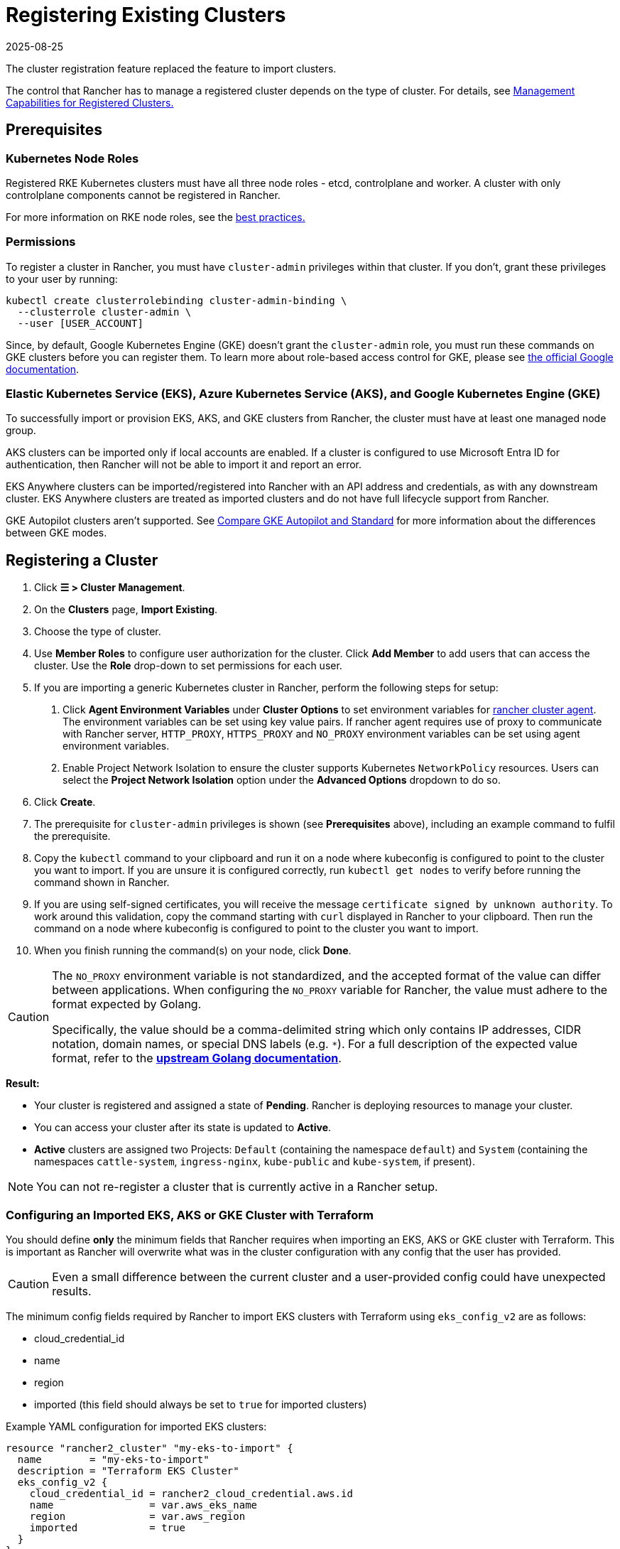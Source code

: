 = Registering Existing Clusters
:page-languages: [en, zh]
:revdate: 2025-08-25
:page-revdate: {revdate}

The cluster registration feature replaced the feature to import clusters.

The control that Rancher has to manage a registered cluster depends on the type of cluster. For details, see <<_management_capabilities_for_registered_clusters,Management Capabilities for Registered Clusters.>>

== Prerequisites

=== Kubernetes Node Roles

Registered RKE Kubernetes clusters must have all three node roles - etcd, controlplane and worker. A cluster with only controlplane components cannot be registered in Rancher.

For more information on RKE node roles, see the xref:./production-checklist/production-checklist.adoc#_cluster_architecture[best practices.]

=== Permissions

To register a cluster in Rancher, you must have `cluster-admin` privileges within that cluster. If you don't, grant these privileges to your user by running:

[,plain]
----
kubectl create clusterrolebinding cluster-admin-binding \
  --clusterrole cluster-admin \
  --user [USER_ACCOUNT]
----

Since, by default, Google Kubernetes Engine (GKE) doesn't grant the `cluster-admin` role, you must run these commands on GKE clusters before you can register them. To learn more about role-based access control for GKE, please see https://cloud.google.com/kubernetes-engine/docs/how-to/role-based-access-control[the official Google documentation].

=== Elastic Kubernetes Service (EKS), Azure Kubernetes Service (AKS), and Google Kubernetes Engine (GKE)

To successfully import or provision EKS, AKS, and GKE clusters from Rancher, the cluster must have at least one managed node group.

AKS clusters can be imported only if local accounts are enabled. If a cluster is configured to use Microsoft Entra ID for authentication, then Rancher will not be able to import it and report an error.

EKS Anywhere clusters can be imported/registered into Rancher with an API address and credentials, as with any downstream cluster. EKS Anywhere clusters are treated as imported clusters and do not have full lifecycle support from Rancher.

GKE Autopilot clusters aren't supported. See https://cloud.google.com/kubernetes-engine/docs/resources/autopilot-standard-feature-comparison[Compare GKE Autopilot and Standard] for more information about the differences between GKE modes.

== Registering a Cluster

. Click *☰ > Cluster Management*.
. On the *Clusters* page, *Import Existing*.
. Choose the type of cluster.
. Use *Member Roles* to configure user authorization for the cluster. Click *Add Member* to add users that can access the cluster. Use the *Role* drop-down to set permissions for each user.
. If you are importing a generic Kubernetes cluster in Rancher, perform the following steps for setup: +
  a. Click *Agent Environment Variables* under *Cluster Options* to set environment variables for xref:cluster-deployment/about-rancher-agents.adoc[rancher cluster agent]. The environment variables can be set using key value pairs. If rancher agent requires use of proxy to communicate with Rancher server, `HTTP_PROXY`, `HTTPS_PROXY` and `NO_PROXY` environment variables can be set using agent environment variables. +
  b. Enable Project Network Isolation to ensure the cluster supports Kubernetes `NetworkPolicy` resources. Users can select the *Project Network Isolation* option under the *Advanced Options* dropdown to do so.
. Click *Create*.
. The prerequisite for `cluster-admin` privileges is shown (see *Prerequisites* above), including an example command to fulfil the prerequisite.
. Copy the `kubectl` command to your clipboard and run it on a node where kubeconfig is configured to point to the cluster you want to import. If you are unsure it is configured correctly, run `kubectl get nodes` to verify before running the command shown in Rancher.
. If you are using self-signed certificates, you will receive the message `certificate signed by unknown authority`. To work around this validation, copy the command starting with `curl` displayed in Rancher to your clipboard. Then run the command on a node where kubeconfig is configured to point to the cluster you want to import.
. When you finish running the command(s) on your node, click *Done*.

[CAUTION]
====
The `NO_PROXY` environment variable is not standardized, and the accepted format of the value can differ between applications. When configuring the `NO_PROXY` variable for Rancher, the value must adhere to the format expected by Golang. 

Specifically, the value should be a comma-delimited string which only contains IP addresses, CIDR notation, domain names, or special DNS labels (e.g. `*`). For a full description of the expected value format, refer to the https://pkg.go.dev/golang.org/x/net/http/httpproxy#Config[**upstream Golang documentation**].
====

*Result:*

* Your cluster is registered and assigned a state of *Pending*. Rancher is deploying resources to manage your cluster.
* You can access your cluster after its state is updated to *Active*.
* *Active* clusters are assigned two Projects: `Default` (containing the namespace `default`) and `System` (containing the namespaces `cattle-system`, `ingress-nginx`, `kube-public` and `kube-system`, if present).

[NOTE]
====

You can not re-register a cluster that is currently active in a Rancher setup.
====


=== Configuring an Imported EKS, AKS or GKE Cluster with Terraform

You should define *only* the minimum fields that Rancher requires when importing an EKS, AKS or GKE cluster with Terraform. This is important as Rancher will overwrite what was in the cluster configuration with any config that the user has provided.

[CAUTION]
====

Even a small difference between the current cluster and a user-provided config could have unexpected results.
====


The minimum config fields required by Rancher to import EKS clusters with Terraform using `eks_config_v2` are as follows:

* cloud_credential_id
* name
* region
* imported (this field should always be set to `true` for imported clusters)

Example YAML configuration for imported EKS clusters:

----
resource "rancher2_cluster" "my-eks-to-import" {
  name        = "my-eks-to-import"
  description = "Terraform EKS Cluster"
  eks_config_v2 {
    cloud_credential_id = rancher2_cloud_credential.aws.id
    name                = var.aws_eks_name
    region              = var.aws_region
    imported            = true
  }
}
----

You can find additional examples for other cloud providers in the https://registry.terraform.io/providers/rancher/rancher2/latest/docs/resources/cluster[Rancher2 Terraform Provider documentation].

== Management Capabilities for Registered Clusters

The control that Rancher has to manage a registered cluster depends on the type of cluster.

* <<_features_for_all_registered_clusters,Features for All Registered Clusters>>
* <<_additional_features_for_registered_rke2_and_k3s_clusters,Additional Features for Registered RKE2 and K3s Clusters>>
* <<_additional_features_for_registered_eks_aks_and_gke_clusters,Additional Features for Registered EKS, AKS and GKE Clusters>>

=== Features for All Registered Clusters

After registering a cluster, the cluster owner can:

* xref:rancher-admin/users/authn-and-authz/manage-role-based-access-control-rbac/cluster-and-project-roles.adoc[Manage cluster access] through role-based access control
* Enable xref:observability/monitoring-and-dashboards/monitoring-and-dashboards.adoc[monitoring, alerts and notifiers]
* Enable xref:observability/logging/logging.adoc[logging]
* Enable xref:observability/istio/istio.adoc[Istio]
* Manage projects and workloads

[#_additional_features_for_registered_rke2_and_k3s_clusters]
=== Additional Features for Registered {rke2-product-name} and {k3s-product-name} Clusters

https://rancher.com/docs/k3s/latest/en/[K3s] is a lightweight, fully compliant Kubernetes distribution for edge installations.
https://documentation.suse.com/cloudnative/rke2/latest/en/introduction.html[RKE2] is Rancher's next-generation Kubernetes distribution for datacenter and cloud installations.

When an RKE2 or K3s cluster is registered in Rancher, Rancher will recognize it. The Rancher UI will expose the features for <<_features_for_all_registered_clusters,all registered clusters,>> in addition to the following features for editing and upgrading the cluster:

* The ability to xref:cluster-admin/backups-and-restore/backups-and-restore.adoc[upgrade the Kubernetes version]

[WARNING]
====
After a cluster has been imported into Rancher, upgrades should be performed using Rancher. Upgrading an imported cluster outside of Rancher is *not* supported.
====


* The ability to configure the maximum number of nodes that will be upgraded concurrently
* The ability to see a read-only version of the cluster's configuration arguments and environment variables used to launch each node in the cluster

=== Additional Features for Registered EKS, AKS, and GKE Clusters

Rancher handles registered EKS, AKS, or GKE clusters similarly to clusters created in Rancher. However, Rancher doesn't destroy registered clusters when you delete them through the Rancher UI.

When you create an EKS, AKS, or GKE cluster in Rancher, then delete it, Rancher destroys the cluster. When you delete a registered cluster through Rancher, the Rancher server _disconnects_ from the cluster. The cluster remains live, although it's no longer in Rancher. You can still access the deregistered cluster in the same way you did before you registered it.

See xref:cluster-deployment/cluster-deployment.adoc[Cluster Management Capabilities by Cluster Type] for more information about what features are available for managing registered clusters.

== Configuring {rke2-product-name} and {k3s-product-name} Cluster Upgrades

[TIP]
====

It is a Kubernetes best practice to back up the cluster before upgrading. When upgrading a high-availability K3s cluster with an external database, back up the database in whichever way is recommended by the relational database provider.
====


The *concurrency* is the maximum number of nodes that are permitted to be unavailable during an upgrade. If number of unavailable nodes is larger than the *concurrency,* the upgrade will fail. If an upgrade fails, you may need to repair or remove failed nodes before the upgrade can succeed.

* *Controlplane concurrency:* The maximum number of server nodes to upgrade at a single time; also the maximum unavailable server nodes
* *Worker concurrency:* The maximum number worker nodes to upgrade at the same time; also the maximum unavailable worker nodes

In the RKE2 and K3s documentation, controlplane nodes are called server nodes. These nodes run the Kubernetes master, which maintains the desired state of the cluster. By default, these controlplane nodes have the capability to have workloads scheduled to them by default.

Also in the RKE2 and K3s documentation, nodes with the worker role are called agent nodes. Any workloads or pods that are deployed in the cluster can be scheduled to these nodes by default.

== Debug Logging and Troubleshooting for Registered {rke2-product-name} and {k3s-product-name} Clusters

Nodes are upgraded by the system upgrade controller running in the downstream cluster. Based on the cluster configuration, Rancher deploys two https://github.com/rancher/system-upgrade-controller#example-upgrade-plan[plans] to upgrade nodes: one for controlplane nodes and one for workers. The system upgrade controller follows the plans and upgrades the nodes.

To enable debug logging on the system upgrade controller deployment, edit the https://github.com/rancher/system-upgrade-controller/blob/50a4c8975543d75f1d76a8290001d87dc298bdb4/manifests/system-upgrade-controller.yaml#L32[configmap] to set the debug environment variable to true. Then restart the `system-upgrade-controller` pod.

Logs created by the `system-upgrade-controller` can be viewed by running this command:

----
kubectl logs -n cattle-system system-upgrade-controller
----

The current status of the plans can be viewed with this command:

----
kubectl get plans -A -o yaml
----

If the cluster becomes stuck in upgrading, restart the `system-upgrade-controller`.

To prevent issues when upgrading, the https://kubernetes.io/docs/tasks/administer-cluster/kubeadm/kubeadm-upgrade/[Kubernetes upgrade best practices] should be followed.

== Authorized Cluster Endpoint Support for {rke2-product-name} and {k3s-product-name} Clusters

Rancher supports Authorized Cluster Endpoints (ACE) for registered RKE2 and K3s clusters. This support includes manual steps you will perform on the downstream cluster to enable the ACE. For additional information on the authorized cluster endpoint, click xref:cluster-admin/manage-clusters/access-clusters/authorized-cluster-endpoint.adoc[here].

[NOTE]
.Notes:
====

* These steps only need to be performed on the control plane nodes of the downstream cluster. You must configure each control plane node individually.
* The following steps will work on both RKE2 and K3s clusters registered in v2.6.x as well as those registered (or imported) from a previous version of Rancher with an upgrade to v2.6.x.
* These steps will alter the configuration of the downstream RKE2 and K3s clusters and deploy the `kube-api-authn-webhook`. If a future implementation of the ACE requires an update to the `kube-api-authn-webhook`, then this would also have to be done manually. For more information on this webhook, click xref:cluster-admin/manage-clusters/access-clusters/authorized-cluster-endpoint.adoc#_about_the_kube_api_auth_authentication_webhook[here].
====


[discrete]
====== *Manual steps to be taken on the control plane of each downstream cluster to enable ACE:*

. Create a file at `/var/lib/rancher/{rke2,k3s}/kube-api-authn-webhook.yaml` with the following contents:
+
[,yaml]
----
 apiVersion: v1
 kind: Config
 clusters:
 ** name: Default
cluster:
  insecure-skip-tls-verify: true
  server: http://127.0.0.1:6440/v1/authenticate
 users:
 ** name: Default
user:
  insecure-skip-tls-verify: true
 current-context: webhook
 contexts:
 ** name: webhook
context:
  user: Default
  cluster: Default
----

. Add the following to the config file (or create one if it doesn't exist); note that the default location is `/etc/rancher/{rke2,k3s}/config.yaml`:
+
[,yaml]
----
 kube-apiserver-arg:
     - authentication-token-webhook-config-file=/var/lib/rancher/{rke2,k3s}/kube-api-authn-webhook.yaml
----

. Run the following commands:

  sudo systemctl stop {rke2,k3s}-server
  sudo systemctl start {rke2,k3s}-server

. Finally, you *must* go back to the Rancher UI and edit the imported cluster there to complete the ACE enablement. Click on *⋮ > Edit Config*, then click the *Networking* tab under Cluster Configuration. Finally, click the *Enabled* button for *Authorized Endpoint*. Once the ACE is enabled, you then have the option of entering a fully qualified domain name (FQDN) and certificate information.

[NOTE]
====

The *FQDN* field is optional, and if one is entered, it should point to the downstream cluster. Certificate information is only needed if there is a load balancer in front of the downstream cluster that is using an untrusted certificate. If you have a valid certificate, then nothing needs to be added to the *CA Certificates* field.
====


== Annotating Registered Clusters

For all types of registered Kubernetes clusters except for RKE2 and K3s Kubernetes clusters, Rancher doesn't have any information about how the cluster is provisioned or configured.

Therefore, when Rancher registers a cluster, it assumes that several capabilities are disabled by default. Rancher assumes this in order to avoid exposing UI options to the user even when the capabilities are not enabled in the registered cluster.

However, if the cluster has a certain capability, a user of that cluster might still want to select the capability for the cluster in the Rancher UI. In order to do that, the user will need to manually indicate to Rancher that certain capabilities are enabled for the cluster.

By annotating a registered cluster, it is possible to indicate to Rancher that a cluster was given additional capabilities outside of Rancher.

The following annotation indicates Ingress capabilities. Note that the values of non-primitive objects need to be JSON encoded, with quotations escaped.

[,json]
----
"capabilities.cattle.io/ingressCapabilities": "[
  {
    "customDefaultBackend":true,
    "ingressProvider":"asdf"
  }
]"
----

These capabilities can be annotated for the cluster:

* `ingressCapabilities`
* `loadBalancerCapabilities`
* `nodePoolScalingSupported`
* `nodePortRange`
* `taintSupport`

All the capabilities and their type definitions can be viewed in the Rancher API view, at `[Rancher Server URL]/v3/schemas/capabilities`.

To annotate a registered cluster,

. Click *☰ > Cluster Management*.
. On the *Clusters* page, go to the custom cluster you want to annotate and click *⋮ > Edit Config*.
. Expand the *Labels & Annotations* section.
. Click *Add Annotation*.
. Add an annotation to the cluster with the format `capabilities/<capability>: <value>` where `value` is the cluster capability that will be overridden by the annotation. In this scenario, Rancher is not aware of any capabilities of the cluster until you add the annotation.
. Click *Save*.

*Result:* The annotation does not give the capabilities to the cluster, but it does indicate to Rancher that the cluster has those capabilities.

== Troubleshooting

This section lists some of the most common errors that may occur when importing a cluster and provides steps to troubleshoot them.

=== AKS

The following error may occur if local accounts are disabled in your cluster:

[,shell]
----
Error: Getting static credential is not allowed because this cluster is set to disable local accounts. 
----

To resolve this issue, enable local accounts before attempting to xref:#_registering_a_cluster[import the cluster] again:

[,shell]
----
az aks update --resource-group <resource-group> --name <cluster-name> --enable-local-accounts
----

